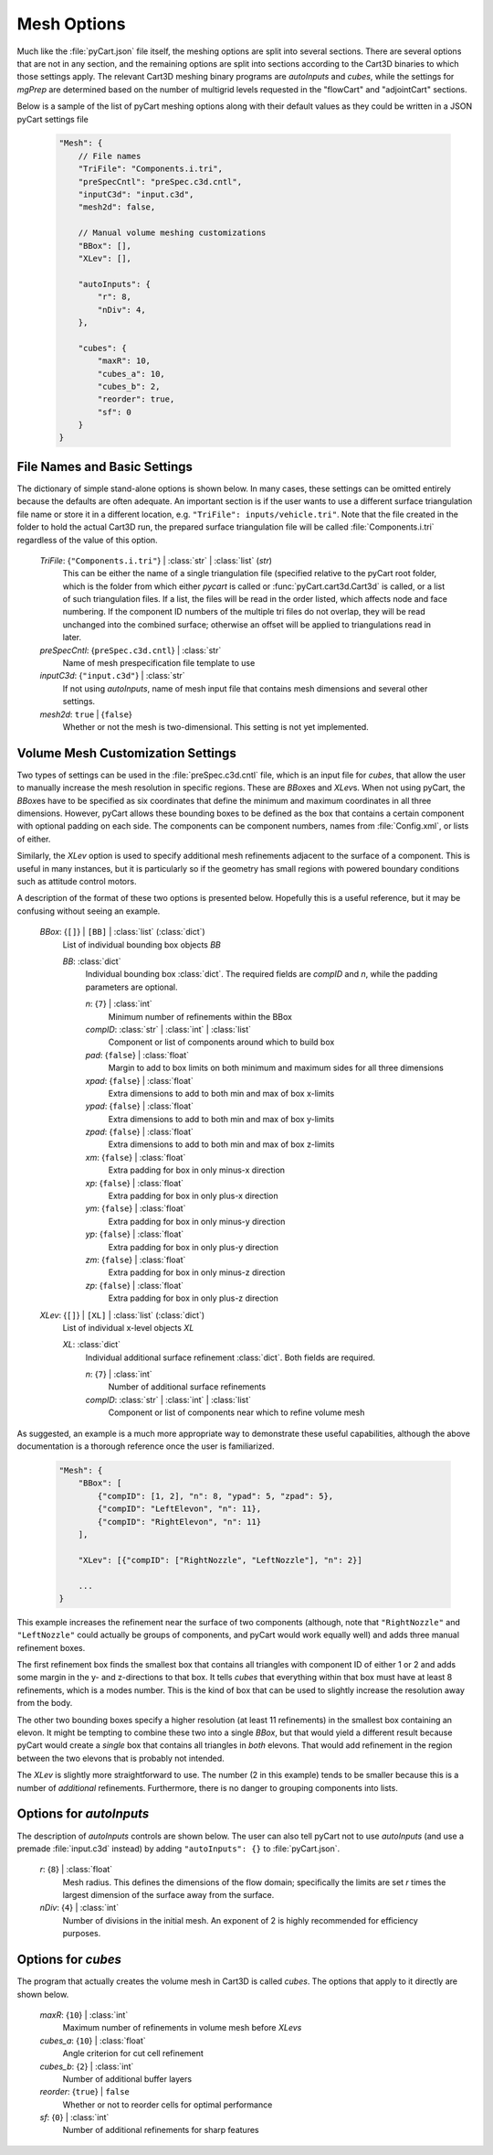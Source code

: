 
------------
Mesh Options
------------

Much like the :file:`pyCart.json` file itself, the meshing options are split
into several sections.  There are several options that are not in any section,
and the remaining options are split into sections according to the Cart3D
binaries to which those settings apply.  The relevant Cart3D meshing binary
programs are `autoInputs` and `cubes`, while the settings for `mgPrep` are
determined based on the number of multigrid levels requested in the "flowCart"
and "adjointCart" sections.

Below is a sample of the list of pyCart meshing options along with their default
values as they could be written in a JSON pyCart settings file

    .. code-block:: javascript
    
        "Mesh": {
            // File names
            "TriFile": "Components.i.tri",
            "preSpecCntl": "preSpec.c3d.cntl",
            "inputC3d": "input.c3d",
            "mesh2d": false,
            
            // Manual volume meshing customizations
            "BBox": [],
            "XLev": [],
            
            "autoInputs": {
                "r": 8,
                "nDiv": 4,
            },
            
            "cubes": {
                "maxR": 10,
                "cubes_a": 10,
                "cubes_b": 2,
                "reorder": true,
                "sf": 0
            }
        }
            
File Names and Basic Settings
=============================

The dictionary of simple stand-alone options is shown below.  In many cases,
these settings can be omitted entirely because the defaults are often adequate. 
An important section is if the user wants to use a different surface
triangulation file name or store it in a different location, e.g. ``"TriFile":
inputs/vehicle.tri"``.  Note that the file created in the folder to hold the
actual Cart3D run, the prepared surface triangulation file will be called
:file:`Components.i.tri` regardless of the value of this option.

    *TriFile*: {``"Components.i.tri"``} | :class:`str` | :class:`list` (*str*)
        This can be either the name of a single triangulation file (specified
        relative to the pyCart root folder, which is the folder from which
        either `pycart` is called or :func:`pyCart.cart3d.Cart3d` is called, or
        a list of such triangulation files.  If a list, the files will be read
        in the order listed, which affects node and face numbering.  If the
        component ID numbers of the multiple tri files do not overlap, they will
        be read unchanged into the combined surface; otherwise an offset will be
        applied to triangulations read in later.
        
    *preSpecCntl*: {``preSpec.c3d.cntl``} | :class:`str`
        Name of mesh prespecification file template to use
        
    *inputC3d*: {``"input.c3d"``} | :class:`str`
        If not using `autoInputs`, name of mesh input file that contains mesh
        dimensions and several other settings.
        
    *mesh2d*: ``true`` | {``false``}
        Whether or not the mesh is two-dimensional.  This setting is not yet
        implemented.
        
Volume Mesh Customization Settings
==================================

Two types of settings can be used in the :file:`preSpec.c3d.cntl` file, which is
an input file for `cubes`, that allow the user to manually increase the mesh
resolution in specific regions.  These are *BBox*\ es and *XLev*\ s.  When not
using pyCart, the *BBox*\ es have to be specified as six coordinates that define
the minimum and maximum coordinates in all three dimensions.  However, pyCart
allows these bounding boxes to be defined as the box that contains a certain
component with optional padding on each side.  The components can be component
numbers, names from :file:`Config.xml`, or lists of either.

Similarly, the *XLev* option is used to specify additional mesh refinements
adjacent to the surface of a component.  This is useful in many instances, but
it is particularly so if the geometry has small regions with powered boundary
conditions such as attitude control motors.

A description of the format of these two options is presented below.  Hopefully
this is a useful reference, but it may be confusing without seeing an example.

    *BBox*: {``[]``} | ``[BB]`` | :class:`list` (:class:`dict`)
        List of individual bounding box objects *BB*
        
        *BB*: :class:`dict`
            Individual bounding box :class:`dict`.  The required fields are
            *compID* and *n*, while the padding parameters are optional.
            
            *n*: {``7``} | :class:`int`
                Minimum number of refinements within the BBox
                
            *compID*: :class:`str` | :class:`int` | :class:`list`
                Component or list of components around which to build box
                
            *pad*: {``false``} | :class:`float`
                Margin to add to box limits on both minimum and maximum sides
                for all three dimensions
                
            *xpad*: {``false``} | :class:`float`
                Extra dimensions to add to both min and max of box x-limits
                
            *ypad*: {``false``} | :class:`float`
                Extra dimensions to add to both min and max of box y-limits
                
            *zpad*: {``false``} | :class:`float`
                Extra dimensions to add to both min and max of box z-limits
                
            *xm*: {``false``} | :class:`float`
                Extra padding for box in only minus-x direction
                
            *xp*: {``false``} | :class:`float`
                Extra padding for box in only plus-x direction
                
            *ym*: {``false``} | :class:`float`
                Extra padding for box in only minus-y direction
                
            *yp*: {``false``} | :class:`float`
                Extra padding for box in only plus-y direction
                
            *zm*: {``false``} | :class:`float`
                Extra padding for box in only minus-z direction
                
            *zp*: {``false``} | :class:`float`
                Extra padding for box in only plus-z direction
                
    *XLev*: {``[]``} | ``[XL]`` | :class:`list` (:class:`dict`)
        List of individual x-level objects *XL*
        
        *XL*: :class:`dict`
            Individual additional surface refinement :class:`dict`.  Both fields
            are required.
            
            *n*: {``7``} | :class:`int`
                Number of additional surface refinements
                
            *compID*: :class:`str` | :class:`int` | :class:`list`
                Component or list of components near which to refine volume mesh
                
As suggested, an example is a much more appropriate way to demonstrate these
useful capabilities, although the above documentation is a thorough reference
once the user is familiarized.

    .. code-block:: javascript
    
        "Mesh": {
            "BBox": [
                {"compID": [1, 2], "n": 8, "ypad": 5, "zpad": 5},
                {"compID": "LeftElevon", "n": 11},
                {"compID": "RightElevon", "n": 11}
            ],
            
            "XLev": [{"compID": ["RightNozzle", "LeftNozzle"], "n": 2}]
            
            ...
        }

This example increases the refinement near the surface of two components
(although, note that ``"RightNozzle"`` and ``"LeftNozzle"`` could actually be
groups of components, and pyCart would work equally well) and adds three manual
refinement boxes.

The first refinement box finds the smallest box that contains all triangles with
component ID of either 1 or 2 and adds some margin in the y- and z-directions to
that box.  It tells `cubes` that everything within that box must have at least 8
refinements, which is a modes number.  This is the kind of box that can be used
to slightly increase the resolution away from the body.

The other two bounding boxes specify a higher resolution (at least 11
refinements) in the smallest box containing an elevon.  It might be tempting to
combine these two into a single *BBox*, but that would yield a different result
because pyCart would create a *single* box that contains all triangles in *both*
elevons.  That would add refinement in the region between the two elevons that
is probably not intended.

The *XLev* is slightly more straightforward to use.  The number (2 in this
example) tends to be smaller because this is a number of *additional*
refinements.  Furthermore, there is no danger to grouping components into lists.

Options for `autoInputs`
========================

The description of `autoInputs` controls are shown below.  The user can also
tell pyCart not to use `autoInputs` (and use a premade :file:`input.c3d`
instead) by adding ``"autoInputs": {}`` to :file:`pyCart.json`.

    *r*: {``8``} | :class:`float`
        Mesh radius.  This defines the dimensions of the flow domain;
        specifically the limits are set *r* times the largest dimension of the
        surface away from the surface.
        
    *nDiv*: {``4``} | :class:`int`
        Number of divisions in the initial mesh.  An exponent of 2 is highly
        recommended for efficiency purposes.
        

Options for `cubes`
===================

The program that actually creates the volume mesh in Cart3D is called `cubes`.
The options that apply to it directly are shown below.

    *maxR*: {``10``} | :class:`int`
        Maximum number of refinements in volume mesh before *XLevs*
        
    *cubes_a*: {``10``} | :class:`float`
        Angle criterion for cut cell refinement
        
    *cubes_b*: {``2``} | :class:`int`
        Number of additional buffer layers
        
    *reorder*: {``true``} | ``false``
        Whether or not to reorder cells for optimal performance
        
    *sf*: {``0``} | :class:`int`
        Number of additional refinements for sharp features
